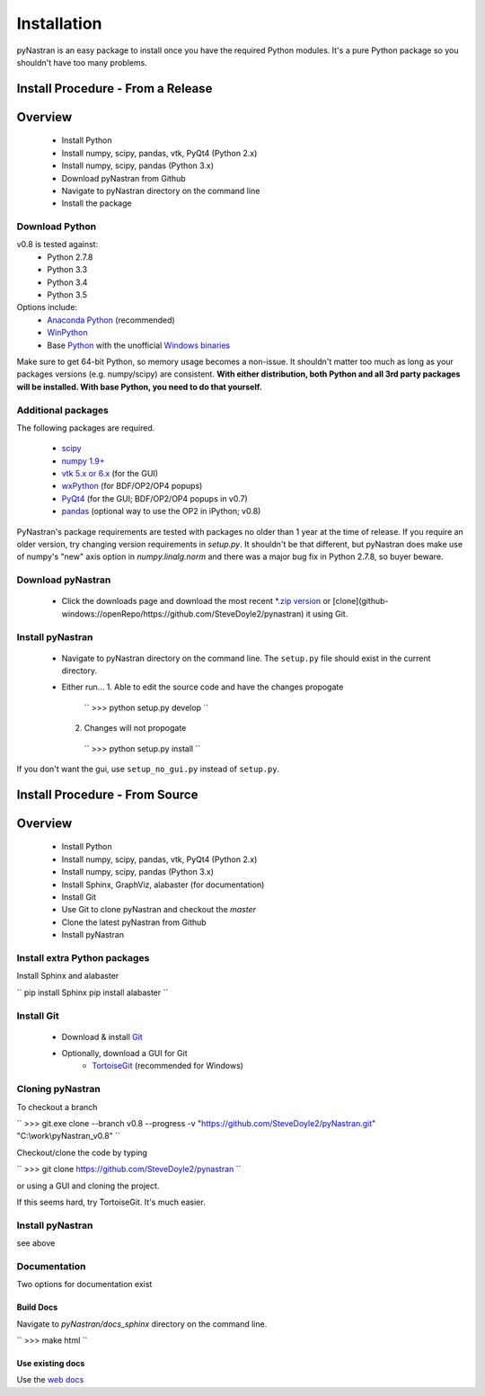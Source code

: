============
Installation
============
pyNastran is an easy package to install once you have the required Python modules.  It's a pure Python package so you shouldn't have too many problems.

Install Procedure - From a Release
==================================

Overview
========
 * Install Python
 * Install numpy, scipy, pandas, vtk, PyQt4 (Python 2.x)
 * Install numpy, scipy, pandas (Python 3.x)
 * Download pyNastran from Github
 * Navigate to pyNastran directory on the command line
 * Install the package


Download Python
---------------
v0.8 is tested against:
 - Python 2.7.8
 - Python 3.3
 - Python 3.4
 - Python 3.5


Options include:
 * `Anaconda Python <https://store.continuum.io/cshop/anaconda/>`_ (recommended)
 * `WinPython <http://winpython.sourceforge.net/>`_
 * Base `Python <https://www.python.org/downloads/>`_ with the unofficial `Windows binaries <http://www.lfd.uci.edu/~gohlke/pythonlibs/>`_

Make sure to get 64-bit Python, so memory usage becomes a non-issue.  It shouldn't matter too much as long as your packages versions (e.g. numpy/scipy) are consistent.  **With either distribution, both Python and all 3rd party packages will be installed.  With base Python, you need to do that yourself.**


Additional packages
-------------------
The following packages are required.

 * `scipy <http://scipy.org/>`_
 * `numpy 1.9+ <http://numpy.org/>`_
 * `vtk 5.x or 6.x <http://www.vtk.org/VTK/resources/software.html>`_ (for the GUI)
 * `wxPython <http://wxpython.org/download.php#stable>`_ (for BDF/OP2/OP4 popups)
 * `PyQt4 <http://www.riverbankcomputing.com/software/pyqt/download>`_ (for the GUI; BDF/OP2/OP4 popups in v0.7)
 * `pandas <http://pandas.pydata.org/>`_ (optional way to use the OP2 in iPython; v0.8)

PyNastran's package requirements are tested with packages no older than 1 year at the time of release.  If you require an older version, try changing version requirements in `setup.py`.  It shouldn't be that different, but pyNastran does make use of numpy's "new" axis option in `numpy.linalg.norm` and there was a major bug fix in Python 2.7.8, so buyer beware.

Download pyNastran
------------------
 * Click the downloads page and download the most recent `\*.zip version <https://github.com/SteveDoyle2/pynastran/archive/master.zip>`_ or [clone](github-windows://openRepo/https://github.com/SteveDoyle2/pynastran) it using Git.


Install pyNastran
-----------------
 * Navigate to pyNastran directory on the command line.  The ``setup.py`` file should exist in the current directory.
 * Either run...
   1. Able to edit the source code and have the changes propogate

    ``
    >>> python setup.py develop
    ``

   2. Changes will not propogate

    ``
    >>> python setup.py install
    ``

If you don't want the gui, use ``setup_no_gui.py`` instead of ``setup.py``.

Install Procedure - From Source
===============================

Overview
========
 * Install Python
 * Install numpy, scipy, pandas, vtk, PyQt4 (Python 2.x)
 * Install numpy, scipy, pandas (Python 3.x)
 * Install Sphinx, GraphViz, alabaster (for documentation)

 * Install Git
 * Use Git to clone pyNastran and checkout the `master`
 * Clone the latest pyNastran from Github
 * Install pyNastran

Install extra Python packages
-----------------------------
Install Sphinx and alabaster

``
pip install Sphinx
pip install alabaster
``

Install Git
-----------

 * Download & install `Git <http://git-scm.com/downloads/guis/>`_
 * Optionally, download a GUI for Git
    * `TortoiseGit <https://code.google.com/p/tortoisegit/>`_ (recommended for Windows)


Cloning pyNastran
-----------------
To checkout a branch

``
>>> git.exe clone --branch v0.8 --progress -v "https://github.com/SteveDoyle2/pyNastran.git" "C:\\work\\pyNastran_v0.8"
``

Checkout/clone the code by typing

``
>>> git clone https://github.com/SteveDoyle2/pynastran
``

or using a GUI and cloning the project.

If this seems hard, try TortoiseGit.  It's much easier.

Install pyNastran
-----------------
see above

Documentation
-------------
Two options for documentation exist

Build Docs
^^^^^^^^^^
Navigate to `pyNastran/docs_sphinx` directory on the command line.

``
>>> make html
``

Use existing docs
^^^^^^^^^^^^^^^^^
Use the `web docs <http://pynastran-git.readthedocs.org/en/latest/>`_

